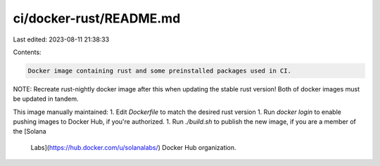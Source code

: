 ci/docker-rust/README.md
========================

Last edited: 2023-08-11 21:38:33

Contents:

.. code-block:: md

    Docker image containing rust and some preinstalled packages used in CI.

NOTE: Recreate rust-nightly docker image after this when updating the stable rust
version! Both of docker images must be updated in tandem.

This image manually maintained:
1. Edit `Dockerfile` to match the desired rust version
1. Run `docker login` to enable pushing images to Docker Hub, if you're authorized.
1. Run `./build.sh` to publish the new image, if you are a member of the [Solana
   Labs](https://hub.docker.com/u/solanalabs/) Docker Hub organization.



